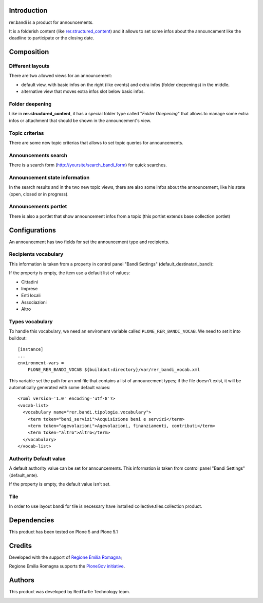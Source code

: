 Introduction
============

rer.bandi is a product for announcements.

It is a folderish content (like `rer.structured_content`__) and it allows to set some infos about the announcement like the deadline to participate or the closing date.

__ http://pypi.python.org/pypi/rer.structured_content

Composition
===========

Different layouts
-----------------
There are two allowed views for an announcement:

* default view, with basic infos on the right (like events) and extra infos (folder deepenings) in the middle.
* alternative view that moves extra infos slot below basic infos.

Folder deepening
----------------
Like in **rer.structured_content**, it has a special folder type called "*Folder Deepening*" that allows to manage some extra infos or attachment that should be shown in the announcement's view.

Topic criterias
---------------
There are some new topic criterias that allows to set topic queries for announcements.

Announcements search
--------------------
There is a search form (http://yoursite/search_bandi_form) for quick searches.

Announcement state information
------------------------------
In the search results and in the two new topic views, there are also some infos about the announcement, like his state (open, closed or in progress).

Announcements portlet
---------------------
There is also a portlet that show announcement infos from a topic (this portlet extends base collection portlet)


Configurations
==============
An announcement has two fields for set the announcement type and recipients.

Recipients vocabulary
---------------------

This information is taken from a property in control panel "Bandi Settings" (default_destinatari_bandi):

If the property is empty, the item use a default list of values:

* Cittadini
* Imprese
* Enti locali
* Associazioni
* Altro


Types vocabulary
----------------

To handle this vocabulary, we need an enviroment variable called ``PLONE_RER_BANDI_VOCAB``.
We need to set it into buildout::

  [instance]
  ...
  environment-vars =
      PLONE_RER_BANDI_VOCAB ${buildout:directory}/var/rer_bandi_vocab.xml

This variable set the path for an xml file that contains a list of announcement types; if the file doesn't exist, it will be automatically generated with some default values::

  <?xml version='1.0' encoding='utf-8'?>
  <vocab-list>
    <vocabulary name="rer.bandi.tipologia.vocabulary">
      <term token="beni_servizi">Acquisizione beni e servizi</term>
      <term token="agevolazioni">Agevolazioni, finanziamenti, contributi</term>
      <term token="altro">Altro</term>
    </vocabulary>
  </vocab-list>

Authority Default value
----------------------

A default authority value can be set for announcements. This information is taken from control panel "Bandi Settings" (default_ente).

If the property is empty, the default value isn't set.

Tile
----

In order to use layout bandi for tile is necessary have installed collective.tiles.collection product.


Dependencies
============

This product has been tested on Plone 5 and Plone 5.1

Credits
=======

Developed with the support of `Regione Emilia Romagna`__;

Regione Emilia Romagna supports the `PloneGov initiative`__.

__ http://www.regione.emilia-romagna.it/
__ http://www.plonegov.it/

Authors
=======

This product was developed by RedTurtle Technology team.

.. image:: http://www.redturtle.net/redturtle_banner.png
   :alt: RedTurtle Technology Site
   :target: http://www.redturtle.net/
